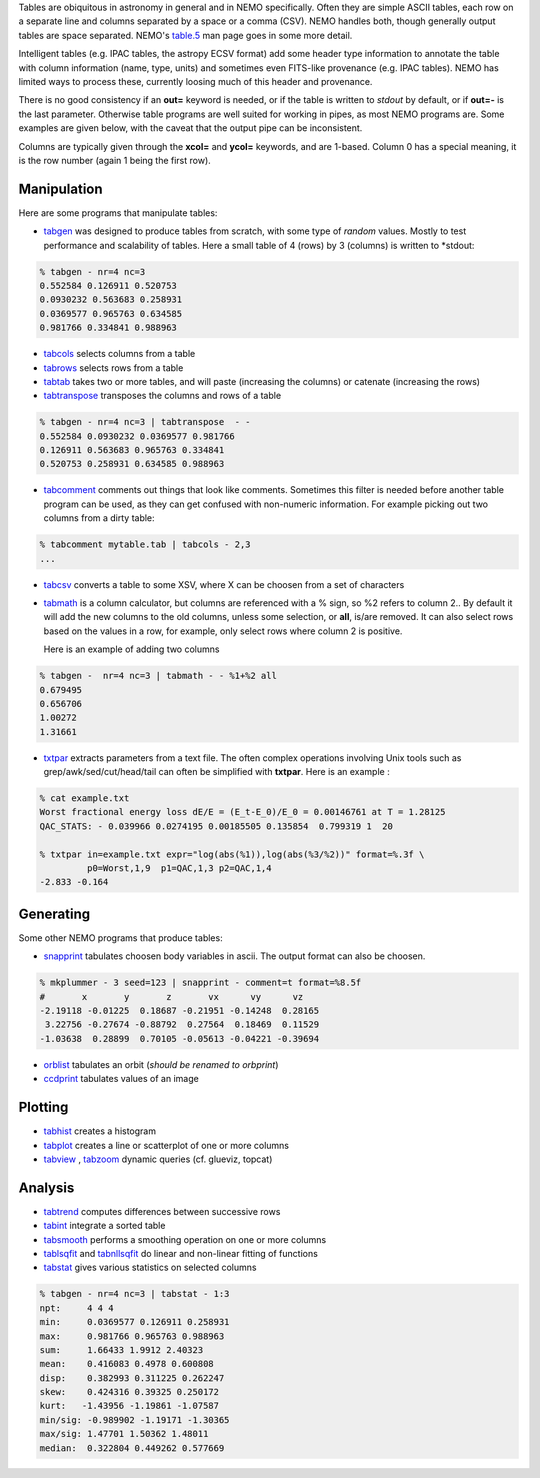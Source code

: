 .. _table:

Tables are obiquitous in astronomy in general and in NEMO specifically. Often
they are simple ASCII tables, each row on a separate line and
columns separated by a space or a comma (CSV).
NEMO handles both, though generally output tables are space separated.
NEMO's
`table.5 <https://teuben.github.io/nemo/man_html/table.5.html>`_
man page goes in some more detail.

Intelligent tables (e.g. IPAC tables, the astropy ECSV format) add
some header type information to annotate the table with
column information (name, type, units) and sometimes
even FITS-like provenance (e.g. IPAC tables).   NEMO has limited
ways to process these, currently loosing much of this header and provenance.

There is no good consistency if an **out=** keyword is needed,
or if the table is written to *stdout* by default,
or if **out=-** is the last parameter.
Otherwise table programs are well suited for working in pipes,
as most NEMO programs are. Some examples are given below, with
the caveat that the output pipe can be inconsistent.

Columns are typically given through the **xcol=** and **ycol=** keywords,
and are 1-based. Column 0 has a special meaning, it is the row number
(again 1 being the first row).


Manipulation
~~~~~~~~~~~~

Here are some programs that manipulate tables:

- `tabgen <https://teuben.github.io/nemo/man_html/tabgen.1.html>`_ 
  was designed to produce tables from scratch, with some type of *random*
  values. Mostly to test performance and scalability of tables. Here a small table
  of 4 (rows) by 3 (columns) is written to  *stdout:

.. code-block::

  % tabgen - nr=4 nc=3
  0.552584 0.126911 0.520753
  0.0930232 0.563683 0.258931
  0.0369577 0.965763 0.634585
  0.981766 0.334841 0.988963

- `tabcols <https://teuben.github.io/nemo/man_html/tabcols.1.html>`_
  selects columns from a table

- `tabrows <https://teuben.github.io/nemo/man_html/tabrows.1.html>`_
  selects rows from a table

- `tabtab <https://teuben.github.io/nemo/man_html/tabtab.1.html>`_
  takes two or more tables, and will paste (increasing the columns)
  or catenate (increasing the rows)

- `tabtranspose <https://teuben.github.io/nemo/man_html/tabtranspose.1.html>`_
  transposes the columns and rows of a table

.. code-block::

  % tabgen - nr=4 nc=3 | tabtranspose  - -
  0.552584 0.0930232 0.0369577 0.981766 
  0.126911 0.563683 0.965763 0.334841 
  0.520753 0.258931 0.634585 0.988963 

- `tabcomment <https://teuben.github.io/nemo/man_html/tabcomment.1.html>`_   
  comments out things that look like comments. Sometimes this filter
  is needed before another table program can be used, as they can get confused with
  non-numeric information. For example picking out two
  columns from a dirty table:

.. code-block::

  % tabcomment mytable.tab | tabcols - 2,3
  ...

- `tabcsv <https://teuben.github.io/nemo/man_html/tabcsv.1.html>`_   
  converts a table  to some XSV, where X can be choosen from a set of
  characters

- `tabmath <https://teuben.github.io/nemo/man_html/tabmath.1.html>`_   
  is a column calculator, but columns are referenced with a % sign, so
  %2 refers to column 2.. By default it will add the new columns
  to the old columns, unless some selection, or **all**, is/are removed.
  It can also select rows based on the values in a row, for example, only
  select rows where column 2 is positive.

  Here is an example of adding two columns

.. code-block::

  % tabgen -  nr=4 nc=3 | tabmath - - %1+%2 all
  0.679495 
  0.656706 
  1.00272 
  1.31661 

- `txtpar <https://teuben.github.io/nemo/man_html/txtpar.1.html>`_   
  extracts parameters from a text file. The often complex operations involving
  Unix tools such as grep/awk/sed/cut/head/tail can often be simplified with **txtpar**.
  Here is an example :

.. code-block::

  % cat example.txt
  Worst fractional energy loss dE/E = (E_t-E_0)/E_0 = 0.00146761 at T = 1.28125
  QAC_STATS: - 0.039966 0.0274195 0.00185505 0.135854  0.799319 1  20

  % txtpar in=example.txt expr="log(abs(%1)),log(abs(%3/%2))" format=%.3f \
           p0=Worst,1,9  p1=QAC,1,3 p2=QAC,1,4
  -2.833 -0.164
   

Generating
~~~~~~~~~~

Some other NEMO programs that produce tables:

- `snapprint <https://teuben.github.io/nemo/man_html/snapprint.1.html>`_   
  tabulates choosen body variables in ascii. The output
  format can also be choosen.

.. code-block::

  % mkplummer - 3 seed=123 | snapprint - comment=t format=%8.5f
  #       x       y       z       vx      vy      vz
  -2.19118 -0.01225  0.18687 -0.21951 -0.14248  0.28165 
   3.22756 -0.27674 -0.88792  0.27564  0.18469  0.11529 
  -1.03638  0.28899  0.70105 -0.05613 -0.04221 -0.39694


- `orblist <https://teuben.github.io/nemo/man_html/orblist.1.html>`_   
  tabulates an orbit (*should be renamed to orbprint*)

- `ccdprint <https://teuben.github.io/nemo/man_html/ccdprint.1.html>`_   
  tabulates values of an image


Plotting
~~~~~~~~

- `tabhist <https://teuben.github.io/nemo/man_html/tabhist.1.html>`_
  creates a histogram

- `tabplot <https://teuben.github.io/nemo/man_html/tabplot.1.html>`_   
  creates a line or scatterplot of one or more columns

- `tabview <https://teuben.github.io/nemo/man_html/tabview.1.html>`_
  ,
  `tabzoom <https://teuben.github.io/nemo/man_html/tabzoom.1.html>`_   
  dynamic queries (cf. glueviz, topcat)


Analysis
~~~~~~~~

- `tabtrend <https://teuben.github.io/nemo/man_html/tabtrend.1.html>`_   
  computes differences between successive rows

- `tabint <https://teuben.github.io/nemo/man_html/tabint.1.html>`_   
  integrate a sorted table

- `tabsmooth <https://teuben.github.io/nemo/man_html/tabsmooth.1.html>`_   
  performs a smoothing operation on one or more columns

- `tablsqfit <https://teuben.github.io/nemo/man_html/tablsqfit.1.html>`_
  and
  `tabnllsqfit <https://teuben.github.io/nemo/man_html/tabnllsqfit.1.html>`_   
  do linear and non-linear fitting of functions

- `tabstat <https://teuben.github.io/nemo/man_html/tabstat.1.html>`_
  gives various statistics on selected columns

.. code-block::

  % tabgen - nr=4 nc=3 | tabstat - 1:3
  npt:     4 4 4
  min:     0.0369577 0.126911 0.258931
  max:     0.981766 0.965763 0.988963
  sum:     1.66433 1.9912 2.40323
  mean:    0.416083 0.4978 0.600808
  disp:    0.382993 0.311225 0.262247
  skew:    0.424316 0.39325 0.250172
  kurt:   -1.43956 -1.19861 -1.07587
  min/sig: -0.989902 -1.19171 -1.30365
  max/sig: 1.47701 1.50362 1.48011
  median:  0.322804 0.449262 0.577669
